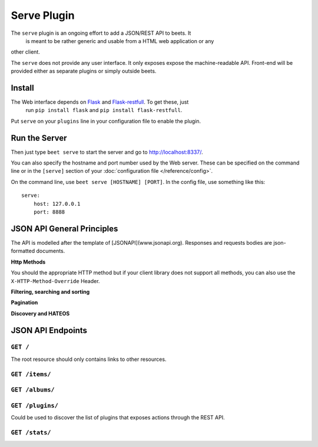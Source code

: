 Serve Plugin
============

The ``serve`` plugin is an ongoing effort to add a JSON/REST API to beets. It
 is meant to be rather generic and usable from a HTML web application or any
other client.  

The ``serve`` does not provide any user interface. It only exposes expose the 
machine-readable API. Front-end will be provided either as separate plugins
or simply outside beets.

Install
-------

The Web interface depends on `Flask`_ and `Flask-restfull`_. To get these, just
 run ``pip install flask`` and ``pip install flask-restfull``.

.. _Flask: http://flask.pocoo.org/
.. _Flask-restfull: https://github.com/twilio/flask-restful

Put ``serve`` on your ``plugins`` line in your configuration file to enable the
plugin.

Run the Server
--------------

Then just type ``beet serve`` to start the server and go to
http://localhost:8337/. 

You can also specify the hostname and port number used by the Web server. These
can be specified on the command line or in the ``[serve]`` section of your
:doc:`configuration file </reference/config>`.

On the command line, use ``beet serve [HOSTNAME] [PORT]``. In the config file, 
use something like this::

    serve:
        host: 127.0.0.1
        port: 8888


JSON API General Principles
---------------------------

The API is modelled after the template of [JSONAPI](www.jsonapi.org).
Responses and requests bodies are json-formatted documents.

**Http Methods**

You should the appropriate HTTP method but if your client library does not 
support all methods, you can also use the ``X-HTTP-Method-Override`` Header.

**Filtering, searching and sorting** 

**Pagination**

**Discovery and HATEOS**


JSON API Endpoints
------------------


``GET /``
+++++++++

The root resource should only contains links to other resources.


``GET /items/``
++++++++++++++



``GET /albums/``
++++++++++++++



``GET /plugins/``
++++++++++++++

Could be used to discover the list of plugins that exposes actions through the REST API.

 

``GET /stats/``
++++++++++++++

